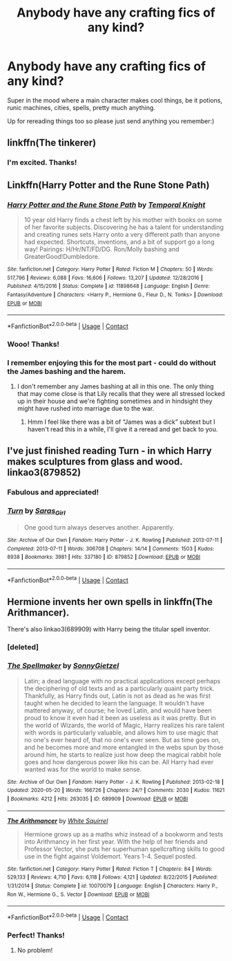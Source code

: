 #+TITLE: Anybody have any crafting fics of any kind?

* Anybody have any crafting fics of any kind?
:PROPERTIES:
:Author: rtg35
:Score: 5
:DateUnix: 1598595423.0
:DateShort: 2020-Aug-28
:FlairText: Request
:END:
Super in the mood where a main character makes cool things, be it potions, runic machines, cities, spells, pretty much anything.

Up for rereading things too so please just send anything you remember:)


** linkffn(The tinkerer)
:PROPERTIES:
:Author: T0lias
:Score: 2
:DateUnix: 1598616511.0
:DateShort: 2020-Aug-28
:END:

*** I'm excited. Thanks!
:PROPERTIES:
:Author: rtg35
:Score: 1
:DateUnix: 1598617815.0
:DateShort: 2020-Aug-28
:END:


** Linkffn(Harry Potter and the Rune Stone Path)
:PROPERTIES:
:Author: rohan62442
:Score: 2
:DateUnix: 1598617445.0
:DateShort: 2020-Aug-28
:END:

*** [[https://www.fanfiction.net/s/11898648/1/][*/Harry Potter and the Rune Stone Path/*]] by [[https://www.fanfiction.net/u/1057022/Temporal-Knight][/Temporal Knight/]]

#+begin_quote
  10 year old Harry finds a chest left by his mother with books on some of her favorite subjects. Discovering he has a talent for understanding and creating runes sets Harry onto a very different path than anyone had expected. Shortcuts, inventions, and a bit of support go a long way! Pairings: H/Hr/NT/FD/DG. Ron/Molly bashing and GreaterGood!Dumbledore.
#+end_quote

^{/Site/:} ^{fanfiction.net} ^{*|*} ^{/Category/:} ^{Harry} ^{Potter} ^{*|*} ^{/Rated/:} ^{Fiction} ^{M} ^{*|*} ^{/Chapters/:} ^{50} ^{*|*} ^{/Words/:} ^{517,796} ^{*|*} ^{/Reviews/:} ^{6,088} ^{*|*} ^{/Favs/:} ^{16,606} ^{*|*} ^{/Follows/:} ^{13,207} ^{*|*} ^{/Updated/:} ^{12/28/2016} ^{*|*} ^{/Published/:} ^{4/15/2016} ^{*|*} ^{/Status/:} ^{Complete} ^{*|*} ^{/id/:} ^{11898648} ^{*|*} ^{/Language/:} ^{English} ^{*|*} ^{/Genre/:} ^{Fantasy/Adventure} ^{*|*} ^{/Characters/:} ^{<Harry} ^{P.,} ^{Hermione} ^{G.,} ^{Fleur} ^{D.,} ^{N.} ^{Tonks>} ^{*|*} ^{/Download/:} ^{[[http://www.ff2ebook.com/old/ffn-bot/index.php?id=11898648&source=ff&filetype=epub][EPUB]]} ^{or} ^{[[http://www.ff2ebook.com/old/ffn-bot/index.php?id=11898648&source=ff&filetype=mobi][MOBI]]}

--------------

*FanfictionBot*^{2.0.0-beta} | [[https://github.com/FanfictionBot/reddit-ffn-bot/wiki/Usage][Usage]] | [[https://www.reddit.com/message/compose?to=tusing][Contact]]
:PROPERTIES:
:Author: FanfictionBot
:Score: 2
:DateUnix: 1598617463.0
:DateShort: 2020-Aug-28
:END:


*** Wooo! Thanks!
:PROPERTIES:
:Author: rtg35
:Score: 2
:DateUnix: 1598617760.0
:DateShort: 2020-Aug-28
:END:


*** I remember enjoying this for the most part - could do without the James bashing and the harem.
:PROPERTIES:
:Author: dancortens
:Score: 1
:DateUnix: 1598630002.0
:DateShort: 2020-Aug-28
:END:

**** I don't remember any James bashing at all in this one. The only thing that may come close is that Lily recalls that they were all stressed locked up in their house and we're fighting sometimes and in hindsight they might have rushed into marriage due to the war.
:PROPERTIES:
:Author: rohan62442
:Score: 1
:DateUnix: 1598634845.0
:DateShort: 2020-Aug-28
:END:

***** Hmm I feel like there was a bit of “James was a dick” subtext but I haven't read this in a while, I'll give it a reread and get back to you.
:PROPERTIES:
:Author: dancortens
:Score: 1
:DateUnix: 1598637930.0
:DateShort: 2020-Aug-28
:END:


** I've just finished reading Turn - in which Harry makes sculptures from glass and wood. linkao3(879852)
:PROPERTIES:
:Author: rebeccastrophe
:Score: 2
:DateUnix: 1598600068.0
:DateShort: 2020-Aug-28
:END:

*** Fabulous and appreciated!
:PROPERTIES:
:Author: rtg35
:Score: 1
:DateUnix: 1598603740.0
:DateShort: 2020-Aug-28
:END:


*** [[https://archiveofourown.org/works/879852][*/Turn/*]] by [[https://www.archiveofourown.org/users/Saras_Girl/pseuds/Saras_Girl][/Saras_Girl/]]

#+begin_quote
  One good turn always deserves another. Apparently.
#+end_quote

^{/Site/:} ^{Archive} ^{of} ^{Our} ^{Own} ^{*|*} ^{/Fandom/:} ^{Harry} ^{Potter} ^{-} ^{J.} ^{K.} ^{Rowling} ^{*|*} ^{/Published/:} ^{2013-07-11} ^{*|*} ^{/Completed/:} ^{2013-07-11} ^{*|*} ^{/Words/:} ^{306708} ^{*|*} ^{/Chapters/:} ^{14/14} ^{*|*} ^{/Comments/:} ^{1503} ^{*|*} ^{/Kudos/:} ^{8938} ^{*|*} ^{/Bookmarks/:} ^{3981} ^{*|*} ^{/Hits/:} ^{337180} ^{*|*} ^{/ID/:} ^{879852} ^{*|*} ^{/Download/:} ^{[[https://archiveofourown.org/downloads/879852/Turn.epub?updated_at=1595228164][EPUB]]} ^{or} ^{[[https://archiveofourown.org/downloads/879852/Turn.mobi?updated_at=1595228164][MOBI]]}

--------------

*FanfictionBot*^{2.0.0-beta} | [[https://github.com/FanfictionBot/reddit-ffn-bot/wiki/Usage][Usage]] | [[https://www.reddit.com/message/compose?to=tusing][Contact]]
:PROPERTIES:
:Author: FanfictionBot
:Score: 0
:DateUnix: 1598600083.0
:DateShort: 2020-Aug-28
:END:


** Hermione invents her own spells in linkffn(The Arithmancer).

There's also linkao3(689909) with Harry being the titular spell inventor.
:PROPERTIES:
:Author: sailingg
:Score: 1
:DateUnix: 1598597060.0
:DateShort: 2020-Aug-28
:END:

*** [deleted]
:PROPERTIES:
:Score: 1
:DateUnix: 1598597087.0
:DateShort: 2020-Aug-28
:END:


*** [[https://archiveofourown.org/works/689909][*/The Spellmaker/*]] by [[https://www.archiveofourown.org/users/SonnyGietzel/pseuds/SonnyGietzel][/SonnyGietzel/]]

#+begin_quote
  Latin; a dead language with no practical applications except perhaps the deciphering of old texts and as a particularly quaint party trick. Thankfully, as Harry finds out, Latin is not as dead as he was first taught when he decided to learn the language. It wouldn't have mattered anyway, of course; he loved Latin, and would have been proud to know it even had it been as useless as it was pretty. But in the world of Wizards, the world of Magic, Harry realizes his rare talent with words is particularly valuable, and allows him to use magic that no one's ever heard of, that no one's ever seen. But as time goes on, and he becomes more and more entangled in the webs spun by those around him, he starts to realize just how deep the magical rabbit hole goes and how dangerous power like his can be. All Harry had ever wanted was for the world to make sense.
#+end_quote

^{/Site/:} ^{Archive} ^{of} ^{Our} ^{Own} ^{*|*} ^{/Fandom/:} ^{Harry} ^{Potter} ^{-} ^{J.} ^{K.} ^{Rowling} ^{*|*} ^{/Published/:} ^{2013-02-18} ^{*|*} ^{/Updated/:} ^{2020-05-20} ^{*|*} ^{/Words/:} ^{166726} ^{*|*} ^{/Chapters/:} ^{24/?} ^{*|*} ^{/Comments/:} ^{2030} ^{*|*} ^{/Kudos/:} ^{11621} ^{*|*} ^{/Bookmarks/:} ^{4212} ^{*|*} ^{/Hits/:} ^{263035} ^{*|*} ^{/ID/:} ^{689909} ^{*|*} ^{/Download/:} ^{[[https://archiveofourown.org/downloads/689909/The%20Spellmaker.epub?updated_at=1595783083][EPUB]]} ^{or} ^{[[https://archiveofourown.org/downloads/689909/The%20Spellmaker.mobi?updated_at=1595783083][MOBI]]}

--------------

[[https://www.fanfiction.net/s/10070079/1/][*/The Arithmancer/*]] by [[https://www.fanfiction.net/u/5339762/White-Squirrel][/White Squirrel/]]

#+begin_quote
  Hermione grows up as a maths whiz instead of a bookworm and tests into Arithmancy in her first year. With the help of her friends and Professor Vector, she puts her superhuman spellcrafting skills to good use in the fight against Voldemort. Years 1-4. Sequel posted.
#+end_quote

^{/Site/:} ^{fanfiction.net} ^{*|*} ^{/Category/:} ^{Harry} ^{Potter} ^{*|*} ^{/Rated/:} ^{Fiction} ^{T} ^{*|*} ^{/Chapters/:} ^{84} ^{*|*} ^{/Words/:} ^{529,133} ^{*|*} ^{/Reviews/:} ^{4,710} ^{*|*} ^{/Favs/:} ^{6,118} ^{*|*} ^{/Follows/:} ^{4,121} ^{*|*} ^{/Updated/:} ^{8/22/2015} ^{*|*} ^{/Published/:} ^{1/31/2014} ^{*|*} ^{/Status/:} ^{Complete} ^{*|*} ^{/id/:} ^{10070079} ^{*|*} ^{/Language/:} ^{English} ^{*|*} ^{/Characters/:} ^{Harry} ^{P.,} ^{Ron} ^{W.,} ^{Hermione} ^{G.,} ^{S.} ^{Vector} ^{*|*} ^{/Download/:} ^{[[http://www.ff2ebook.com/old/ffn-bot/index.php?id=10070079&source=ff&filetype=epub][EPUB]]} ^{or} ^{[[http://www.ff2ebook.com/old/ffn-bot/index.php?id=10070079&source=ff&filetype=mobi][MOBI]]}

--------------

*FanfictionBot*^{2.0.0-beta} | [[https://github.com/FanfictionBot/reddit-ffn-bot/wiki/Usage][Usage]] | [[https://www.reddit.com/message/compose?to=tusing][Contact]]
:PROPERTIES:
:Author: FanfictionBot
:Score: 1
:DateUnix: 1598597292.0
:DateShort: 2020-Aug-28
:END:


*** Perfect! Thanks!
:PROPERTIES:
:Author: rtg35
:Score: 1
:DateUnix: 1598603725.0
:DateShort: 2020-Aug-28
:END:

**** No problem!
:PROPERTIES:
:Author: sailingg
:Score: 2
:DateUnix: 1598626452.0
:DateShort: 2020-Aug-28
:END:
